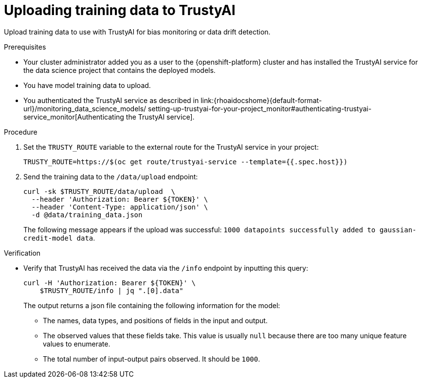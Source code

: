 :_module-type: PROCEDURE

[id="uploading-training-data-to-trustyai_{context}"]
= Uploading training data to TrustyAI

[role='_abstract']
Upload training data to use with TrustyAI for bias monitoring or data drift detection.

.Prerequisites

* Your cluster administrator added you as a user to the {openshift-platform} cluster and has installed the TrustyAI service for the data science project that contains the deployed models.

* You have model training data to upload.

ifndef::upstream[]
* You authenticated the TrustyAI service as described in link:{rhoaidocshome}{default-format-url}/monitoring_data_science_models/
setting-up-trustyai-for-your-project_monitor#authenticating-trustyai-service_monitor[Authenticating the TrustyAI service]. 
endif::[]
ifdef::upstream[]
* You authenticated the TrustyAI service as described in link:{odhdocshome}/monitoring-data-science-models/#authenticating-trustyai-service_monitor[Authenticating the TrustyAI service].
endif::[]


.Procedure

. Set the `TRUSTY_ROUTE` variable to the external route for the TrustyAI service in your project:
+
----
TRUSTY_ROUTE=https://$(oc get route/trustyai-service --template={{.spec.host}})
----

. Send the training data to the `/data/upload` endpoint:
+
----
curl -sk $TRUSTY_ROUTE/data/upload  \
  --header 'Authorization: Bearer ${TOKEN}' \
  --header 'Content-Type: application/json' \
  -d @data/training_data.json
----

+
The following message appears if the upload was successful: `1000 datapoints successfully added to gaussian-credit-model data`.

.Verification

* Verify that TrustyAI has received the data via the `/info` endpoint by inputting this query:
+
----
curl -H 'Authorization: Bearer ${TOKEN}' \
    $TRUSTY_ROUTE/info | jq ".[0].data"
----

+
The output returns a json file containing the following information for the model:

** The names, data types, and positions of fields in the input and output.

** The observed values that these fields take. This value is usually `null` because there are too many unique feature values to enumerate.

** The total number of input-output pairs observed. It should be `1000`.

